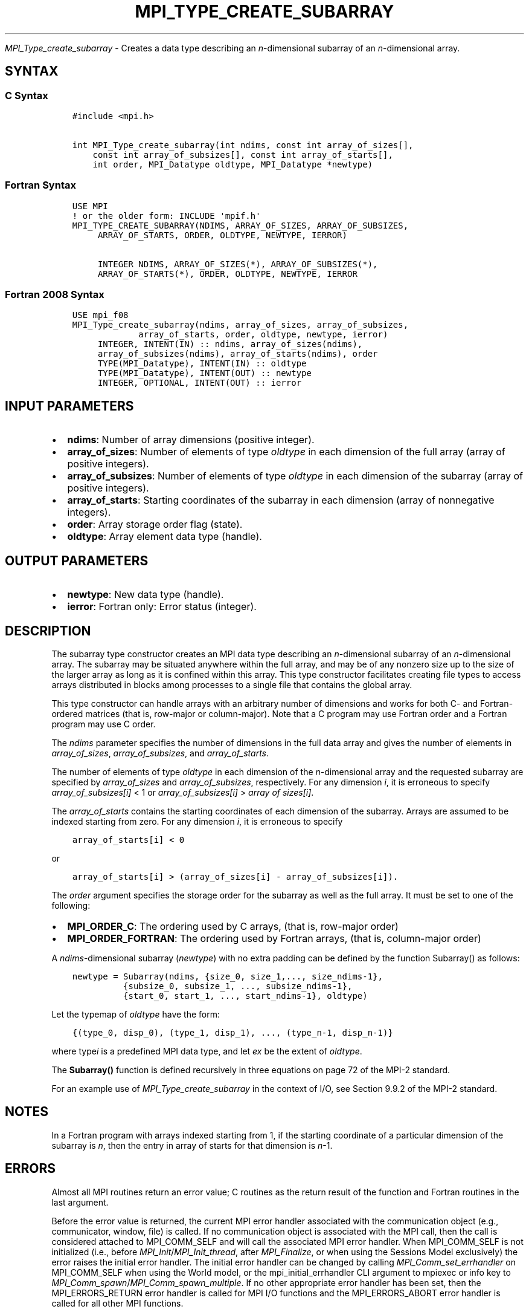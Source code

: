 .\" Man page generated from reStructuredText.
.
.TH "MPI_TYPE_CREATE_SUBARRAY" "3" "Oct 26, 2023" "" "Open MPI"
.
.nr rst2man-indent-level 0
.
.de1 rstReportMargin
\\$1 \\n[an-margin]
level \\n[rst2man-indent-level]
level margin: \\n[rst2man-indent\\n[rst2man-indent-level]]
-
\\n[rst2man-indent0]
\\n[rst2man-indent1]
\\n[rst2man-indent2]
..
.de1 INDENT
.\" .rstReportMargin pre:
. RS \\$1
. nr rst2man-indent\\n[rst2man-indent-level] \\n[an-margin]
. nr rst2man-indent-level +1
.\" .rstReportMargin post:
..
.de UNINDENT
. RE
.\" indent \\n[an-margin]
.\" old: \\n[rst2man-indent\\n[rst2man-indent-level]]
.nr rst2man-indent-level -1
.\" new: \\n[rst2man-indent\\n[rst2man-indent-level]]
.in \\n[rst2man-indent\\n[rst2man-indent-level]]u
..
.sp
\fI\%MPI_Type_create_subarray\fP \- Creates a data type describing an
\fIn\fP\-dimensional subarray of an \fIn\fP\-dimensional array.
.SH SYNTAX
.SS C Syntax
.INDENT 0.0
.INDENT 3.5
.sp
.nf
.ft C
#include <mpi.h>

int MPI_Type_create_subarray(int ndims, const int array_of_sizes[],
    const int array_of_subsizes[], const int array_of_starts[],
    int order, MPI_Datatype oldtype, MPI_Datatype *newtype)
.ft P
.fi
.UNINDENT
.UNINDENT
.SS Fortran Syntax
.INDENT 0.0
.INDENT 3.5
.sp
.nf
.ft C
USE MPI
! or the older form: INCLUDE \(aqmpif.h\(aq
MPI_TYPE_CREATE_SUBARRAY(NDIMS, ARRAY_OF_SIZES, ARRAY_OF_SUBSIZES,
     ARRAY_OF_STARTS, ORDER, OLDTYPE, NEWTYPE, IERROR)

     INTEGER NDIMS, ARRAY_OF_SIZES(*), ARRAY_OF_SUBSIZES(*),
     ARRAY_OF_STARTS(*), ORDER, OLDTYPE, NEWTYPE, IERROR
.ft P
.fi
.UNINDENT
.UNINDENT
.SS Fortran 2008 Syntax
.INDENT 0.0
.INDENT 3.5
.sp
.nf
.ft C
USE mpi_f08
MPI_Type_create_subarray(ndims, array_of_sizes, array_of_subsizes,
             array_of_starts, order, oldtype, newtype, ierror)
     INTEGER, INTENT(IN) :: ndims, array_of_sizes(ndims),
     array_of_subsizes(ndims), array_of_starts(ndims), order
     TYPE(MPI_Datatype), INTENT(IN) :: oldtype
     TYPE(MPI_Datatype), INTENT(OUT) :: newtype
     INTEGER, OPTIONAL, INTENT(OUT) :: ierror
.ft P
.fi
.UNINDENT
.UNINDENT
.SH INPUT PARAMETERS
.INDENT 0.0
.IP \(bu 2
\fBndims\fP: Number of array dimensions (positive integer).
.IP \(bu 2
\fBarray_of_sizes\fP: Number of elements of type \fIoldtype\fP in each dimension of the full array (array of positive integers).
.IP \(bu 2
\fBarray_of_subsizes\fP: Number of elements of type \fIoldtype\fP in each dimension of the subarray (array of positive integers).
.IP \(bu 2
\fBarray_of_starts\fP: Starting coordinates of the subarray in each dimension (array of nonnegative integers).
.IP \(bu 2
\fBorder\fP: Array storage order flag (state).
.IP \(bu 2
\fBoldtype\fP: Array element data type (handle).
.UNINDENT
.SH OUTPUT PARAMETERS
.INDENT 0.0
.IP \(bu 2
\fBnewtype\fP: New data type (handle).
.IP \(bu 2
\fBierror\fP: Fortran only: Error status (integer).
.UNINDENT
.SH DESCRIPTION
.sp
The subarray type constructor creates an MPI data type describing an
\fIn\fP\-dimensional subarray of an \fIn\fP\-dimensional array. The subarray may
be situated anywhere within the full array, and may be of any nonzero
size up to the size of the larger array as long as it is confined within
this array. This type constructor facilitates creating file types to
access arrays distributed in blocks among processes to a single file
that contains the global array.
.sp
This type constructor can handle arrays with an arbitrary number of
dimensions and works for both C\- and Fortran\-ordered matrices (that is,
row\-major or column\-major). Note that a C program may use Fortran order
and a Fortran program may use C order.
.sp
The \fIndims\fP parameter specifies the number of dimensions in the full
data array and gives the number of elements in \fIarray_of_sizes\fP,
\fIarray_of_subsizes\fP, and \fIarray_of_starts\fP\&.
.sp
The number of elements of type \fIoldtype\fP in each dimension of the
\fIn\fP\-dimensional array and the requested subarray are specified by
\fIarray_of_sizes\fP and \fIarray_of_subsizes\fP, respectively. For any
dimension \fIi\fP, it is erroneous to specify \fIarray_of_subsizes[i]\fP < 1 or
\fIarray_of_subsizes[i]\fP > \fIarray of sizes[i]\fP\&.
.sp
The \fIarray_of_starts\fP contains the starting coordinates of each
dimension of the subarray. Arrays are assumed to be indexed starting
from zero. For any dimension \fIi\fP, it is erroneous to specify
.INDENT 0.0
.INDENT 3.5
.sp
.nf
.ft C
array_of_starts[i] < 0
.ft P
.fi
.UNINDENT
.UNINDENT
.sp
or
.INDENT 0.0
.INDENT 3.5
.sp
.nf
.ft C
array_of_starts[i] > (array_of_sizes[i] \- array_of_subsizes[i]).
.ft P
.fi
.UNINDENT
.UNINDENT
.sp
The \fIorder\fP argument specifies the storage order for the subarray as
well as the full array. It must be set to one of the following:
.INDENT 0.0
.IP \(bu 2
\fBMPI_ORDER_C\fP: The ordering used by C arrays, (that is, row\-major order)
.IP \(bu 2
\fBMPI_ORDER_FORTRAN\fP: The ordering used by Fortran arrays, (that is, column\-major order)
.UNINDENT
.sp
A \fIndims\fP\-dimensional subarray (\fInewtype\fP) with no extra padding can be
defined by the function Subarray() as follows:
.INDENT 0.0
.INDENT 3.5
.sp
.nf
.ft C
newtype = Subarray(ndims, {size_0, size_1,..., size_ndims\-1},
          {subsize_0, subsize_1, ..., subsize_ndims\-1},
          {start_0, start_1, ..., start_ndims\-1}, oldtype)
.ft P
.fi
.UNINDENT
.UNINDENT
.sp
Let the typemap of \fIoldtype\fP have the form:
.INDENT 0.0
.INDENT 3.5
.sp
.nf
.ft C
{(type_0, disp_0), (type_1, disp_1), ..., (type_n\-1, disp_n\-1)}
.ft P
.fi
.UNINDENT
.UNINDENT
.sp
where type\fIi\fP is a predefined MPI data type, and let \fIex\fP be the
extent of \fIoldtype\fP\&.
.sp
The \fBSubarray()\fP function is defined recursively in three equations on
page 72 of the MPI\-2 standard.
.sp
For an example use of \fI\%MPI_Type_create_subarray\fP in the context
of I/O, see Section 9.9.2 of the MPI\-2 standard.
.SH NOTES
.sp
In a Fortran program with arrays indexed starting from 1, if the
starting coordinate of a particular dimension of the subarray is \fIn\fP,
then the entry in array of starts for that dimension is \fIn\fP\-1.
.SH ERRORS
.sp
Almost all MPI routines return an error value; C routines as the return result
of the function and Fortran routines in the last argument.
.sp
Before the error value is returned, the current MPI error handler associated
with the communication object (e.g., communicator, window, file) is called.
If no communication object is associated with the MPI call, then the call is
considered attached to MPI_COMM_SELF and will call the associated MPI error
handler. When MPI_COMM_SELF is not initialized (i.e., before
\fI\%MPI_Init\fP/\fI\%MPI_Init_thread\fP, after \fI\%MPI_Finalize\fP, or when using the Sessions
Model exclusively) the error raises the initial error handler. The initial
error handler can be changed by calling \fI\%MPI_Comm_set_errhandler\fP on
MPI_COMM_SELF when using the World model, or the mpi_initial_errhandler CLI
argument to mpiexec or info key to \fI\%MPI_Comm_spawn\fP/\fI\%MPI_Comm_spawn_multiple\fP\&.
If no other appropriate error handler has been set, then the MPI_ERRORS_RETURN
error handler is called for MPI I/O functions and the MPI_ERRORS_ABORT error
handler is called for all other MPI functions.
.sp
Open MPI includes three predefined error handlers that can be used:
.INDENT 0.0
.IP \(bu 2
\fBMPI_ERRORS_ARE_FATAL\fP
Causes the program to abort all connected MPI processes.
.IP \(bu 2
\fBMPI_ERRORS_ABORT\fP
An error handler that can be invoked on a communicator,
window, file, or session. When called on a communicator, it
acts as if \fI\%MPI_Abort\fP was called on that communicator. If
called on a window or file, acts as if \fI\%MPI_Abort\fP was called
on a communicator containing the group of processes in the
corresponding window or file. If called on a session,
aborts only the local process.
.IP \(bu 2
\fBMPI_ERRORS_RETURN\fP
Returns an error code to the application.
.UNINDENT
.sp
MPI applications can also implement their own error handlers by calling:
.INDENT 0.0
.IP \(bu 2
\fI\%MPI_Comm_create_errhandler\fP then \fI\%MPI_Comm_set_errhandler\fP
.IP \(bu 2
\fI\%MPI_File_create_errhandler\fP then \fI\%MPI_File_set_errhandler\fP
.IP \(bu 2
\fI\%MPI_Session_create_errhandler\fP then \fI\%MPI_Session_set_errhandler\fP or at \fI\%MPI_Session_init\fP
.IP \(bu 2
\fI\%MPI_Win_create_errhandler\fP then \fI\%MPI_Win_set_errhandler\fP
.UNINDENT
.sp
Note that MPI does not guarantee that an MPI program can continue past
an error.
.sp
See the \fI\%MPI man page\fP for a full list of \fI\%MPI error codes\fP\&.
.sp
See the Error Handling section of the MPI\-3.1 standard for
more information.
.SH COPYRIGHT
2003-2023, The Open MPI Community
.\" Generated by docutils manpage writer.
.
